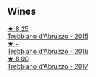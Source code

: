 
** Wines

#+begin_export html
<div class="flex-container">
  <a class="flex-item flex-item-left" href="/wines/fc7a0196-0453-4b31-acf9-23306701f7cb.html">
    <img class="flex-bottle" src="/images/fc/7a0196-0453-4b31-acf9-23306701f7cb/2023-09-14-13-00-04-30617F02-422D-43DD-B4C4-818686A277E0-1-105-c@512.webp"></img>
    <section class="h">★ 8.25</section>
    <section class="h text-bolder">Trebbiano d'Abruzzo - 2015</section>
  </a>

  <a class="flex-item flex-item-right" href="/wines/91cff5ad-673d-45de-a5e8-33b7337e1b3c.html">
    <img class="flex-bottle" src="/images/91/cff5ad-673d-45de-a5e8-33b7337e1b3c/2023-03-29-19-26-39-34272E0E-E47F-4773-B38A-4131ACFE57D1-1-105-c@512.webp"></img>
    <section class="h">★ -</section>
    <section class="h text-bolder">Trebbiano d'Abruzzo - 2016</section>
  </a>

  <a class="flex-item flex-item-left" href="/wines/6a95ae27-c594-442f-82d9-a3aa705bf2da.html">
    <img class="flex-bottle" src="/images/6a/95ae27-c594-442f-82d9-a3aa705bf2da/2023-05-28-09-19-46-F7BA4A22-7224-49B9-B4F5-65FD178DB7DB-1-105-c@512.webp"></img>
    <section class="h">★ 8.00</section>
    <section class="h text-bolder">Trebbiano d'Abruzzo - 2017</section>
  </a>

</div>
#+end_export

